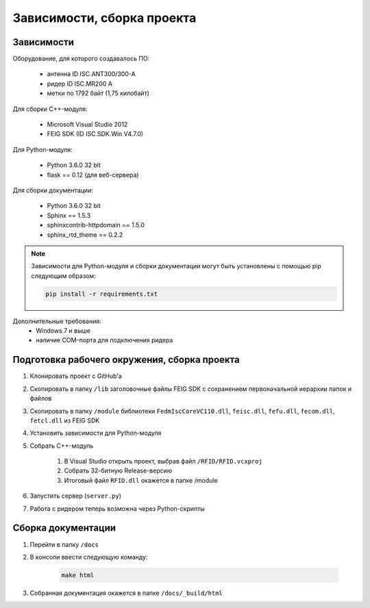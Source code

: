 Зависимости, сборка проекта
===========================


Зависимости
-----------

Оборудование, для которого создавалось ПО:

    - антенна ID ISC.ANT300/300-A
    - ридер ID ISC.MR200 A
    - метки по 1792 байт (1,75 килобайт)

Для сборки С++-модуля:

    - Microsoft Visual Studio 2012
    - FEIG SDK (ID ISC.SDK.Win V4.7.0)

Для Python-модуля:

    - Python 3.6.0 32 bit
    - flask == 0.12 (для веб-сервера)

Для сборки документации:

    - Python 3.6.0 32 bit
    - Sphinx == 1.5.3
    - sphinxcontrib-httpdomain == 1.5.0
    - sphinx_rtd_theme == 0.2.2

.. note::

    Зависимости для Python-модуля и сборки документации могут быть установлены с помощью pip следующим образом:

    .. sourcecode:: console

        pip install -r requirements.txt


Дополнительные требования:
    - Windows 7 и выше
    - наличие COM-порта для подключения ридера


Подготовка рабочего окружения, сборка проекта
---------------------------------------------

1. Клонировать проект с GitHub'а
2. Скопировать в папку ``/lib`` заголовочные файлы FEIG SDK с сохранением первоначальной иерархии папок и файлов
3. Скопировать в папку ``/module`` библиотеки ``FedmIscCoreVC110.dll``, ``feisc.dll``, ``fefu.dll``, ``fecom.dll``, ``fetcl.dll`` из FEIG SDK
4. Установить зависимости для Python-модуля
5. Собрать C++-модуль

    1. В Visual Studio открыть проект, выбрав файл ``/RFID/RFID.vcxproj``
    2. Собрать 32-битную Release-версию
    3. Итоговый файл ``RFID.dll`` окажется в папке /module
6. Запустить сервер (``server.py``)
7. Работа с ридером теперь возможна через Python-скрипты


Сборка документации
-------------------

1. Перейти в папку ``/docs``
2. В консоли ввести следующую команду:

    .. sourcecode:: console

        make html

3. Собранная документация окажется в папке ``/docs/_build/html``
